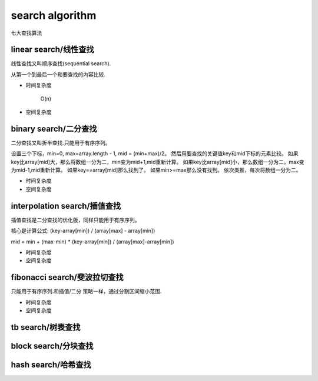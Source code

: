 .. _searchalgorithm:

search algorithm
================

七大查找算法


linear search/线性查找
-----------------------

线性查找又叫顺序查找(sequential search).

从第一个到最后一个和要查找的内容比较.

* 时间复杂度

    O(n)

* 空间复杂度


binary search/二分查找
----------------------

二分查找又叫折半查找.只能用于有序序列。

设置三个下标，min=0, max=array.length - 1, mid = (min+max)/2。
然后用要查找的关键值key和mid下标的元素比较。
如果key比array[mid]大，那么将数组一分为二，min变为mid+1,mid重新计算。
如果key比array[mid]小，那么数组一分为二，max变为mid-1,mid重新计算。
如果key==array[mid]那么找到了。
如果min>=max那么没有找到。
依次类推，每次将数组一分为二。

* 时间复杂度

* 空间复杂度


interpolation search/插值查找
-----------------------------

插值查找是二分查找的优化版，同样只能用于有序序列。

核心是计算公式:  (key-array[min]) / (array[max] - array[min])

mid = min + (max-min) * (key-array[min]) / (array[max]-array[min])

* 时间复杂度

* 空间复杂度


fibonacci search/斐波拉切查找
-----------------------------

只能用于有序序列.和插值/二分 策略一样，通过分割区间缩小范围.

* 时间复杂度

* 空间复杂度


tb search/树表查找
------------------


block search/分块查找
---------------------


hash search/哈希查找
--------------------

